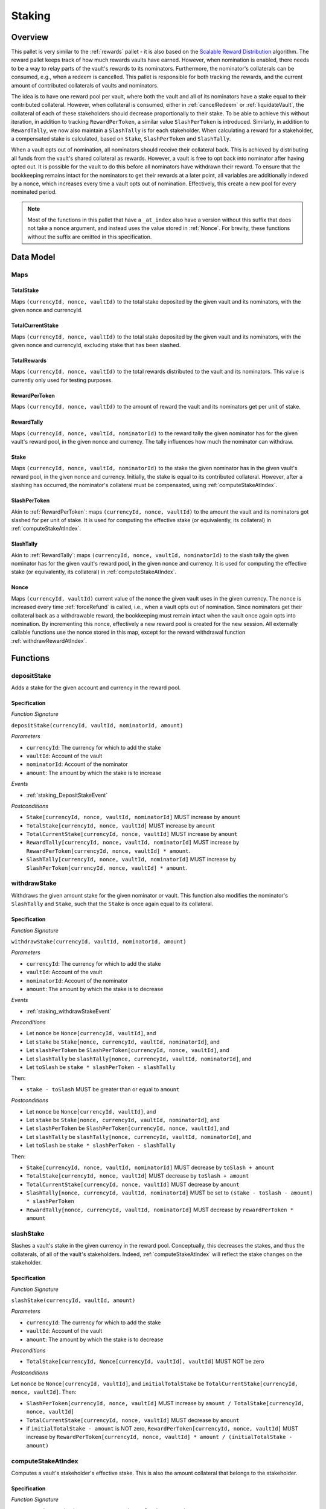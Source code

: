 .. _staking:

Staking
=======

Overview
~~~~~~~~

This pallet is very similar to the :ref:`rewards` pallet - it is also based on the `Scalable Reward Distribution <https://solmaz.io/2019/02/24/scalable-reward-changing/>`_ algorithm. The reward pallet keeps track of how much rewards vaults have earned. However, when nomination is enabled, there needs to be a way to relay parts of the vault's rewards to its nominators. Furthermore, the nominator's collaterals can be consumed, e.g., when a redeem is cancelled. This pallet is responsible for both tracking the rewards, and the current amount of contributed collaterals of vaults and nominators.

The idea is to have one reward pool per vault, where both the vault and all of its nominators have a stake equal to their contributed collateral. However, when collateral is consumed, either in :ref:`cancelRedeem` or :ref:`liquidateVault`, the collateral of each of these stakeholders should decrease proportionally to their stake. To be able to achieve this without iteration, in addition to tracking ``RewardPerToken``, a similar value ``SlashPerToken`` is introduced. Similarly, in addition to ``RewardTally``, we now also maintain a ``SlashTally`` is for each stakeholder. When calculating a reward for a stakeholder, a compensated stake is calculated, based on ``Stake``, ``SlashPerToken`` and ``SlashTally``. 

When a vault opts out of nomination, all nominators should receive their collateral back. This is achieved by distributing all funds from the vault's shared collateral as rewards. However, a vault is free to opt back into nominator after having opted out. It is possible for the vault to do this before all nominators have withdrawn their reward. To ensure that the bookkeeping remains intact for the nominators to get their rewards at a later point, all variables are additionally indexed by a nonce, which increases every time a vault opts out of nomination. Effectively, this create a new pool for every nominated period.

.. note:: Most of the functions in this pallet that have a ``_at_index`` also have a version without this suffix that does not take a ``nonce`` argument, and instead uses the value stored in :ref:`Nonce`. For brevity, these functions without the suffix are omitted in this specification. 


Data Model
~~~~~~~~~~

Maps
----

TotalStake
..........

Maps ``(currencyId, nonce, vaultId)`` to the total stake deposited by the given vault and its nominators, with the given nonce and currencyId.

TotalCurrentStake
.................

Maps ``(currencyId, nonce, vaultId)`` to the total stake deposited by the given vault and its nominators, with the given nonce and currencyId, excluding stake that has been slashed.

TotalRewards
............

Maps ``(currencyId, nonce, vaultId)`` to the total rewards distributed to the vault and its nominators. This value is currently only used for testing purposes.

.. _RewardPerToken:

RewardPerToken
..............

Maps ``(currencyId, nonce, vaultId)`` to the amount of reward the vault and its nominators get per unit of stake.

.. _RewardTally:

RewardTally
...........

Maps ``(currencyId, nonce, vaultId, nominatorId)`` to the reward tally the given nominator has for the given vault's reward pool, in the given nonce and currency. The tally influences how much the nominator can withdraw.

Stake
.....

Maps ``(currencyId, nonce, vaultId, nominatorId)`` to the stake the given nominator has in the given vault's reward pool, in the given nonce and currency. Initially, the stake is equal to its contributed collateral. However, after a slashing has occurred, the nominator's collateral must be compensated, using :ref:`computeStakeAtIndex`.

SlashPerToken
..............

Akin to :ref:`RewardPerToken`: maps ``(currencyId, nonce, vaultId)`` to the amount the vault and its nominators got slashed for per unit of stake. It is used for computing the effective stake (or equivalently, its collateral) in :ref:`computeStakeAtIndex`.


SlashTally
...........

Akin to :ref:`RewardTally`: maps ``(currencyId, nonce, vaultId, nominatorId)`` to the slash tally the given nominator has for the given vault's reward pool, in the given nonce and currency. It is used for computing the effective stake (or equivalently, its collateral) in :ref:`computeStakeAtIndex`.

.. _Nonce:

Nonce
.....

Maps ``(currencyId, vaultId)`` current value of the nonce the given vault uses in the given currency. The nonce is increased every time :ref:`forceRefund` is called, i.e., when a vault opts out of nomination. Since nominators get their collateral back as a withdrawable reward, the bookkeeping must remain intact when the vault once again opts into nomination. By incrementing this nonce, effectively a new reward pool is created for the new session. All externally callable functions use the nonce stored in this map, except for the reward withdrawal function :ref:`withdrawRewardAtIndex`. 





Functions
~~~~~~~~~

.. _staking_depositStake:

depositStake
------------

Adds a stake for the given account and currency in the reward pool.

Specification
.............

*Function Signature*

``depositStake(currencyId, vaultId, nominatorId, amount)``

*Parameters*

* ``currencyId``: The currency for which to add the stake
* ``vaultId``: Account of the vault
* ``nominatorId``: Account of the nominator
* ``amount``: The amount by which the stake is to increase

*Events*

* :ref:`staking_DepositStakeEvent`

*Postconditions*

* ``Stake[currencyId, nonce, vaultId, nominatorId]`` MUST increase by ``amount``
* ``TotalStake[currencyId, nonce, vaultId]`` MUST increase by ``amount``
* ``TotalCurrentStake[currencyId, nonce, vaultId]`` MUST increase by ``amount``
* ``RewardTally[currencyId, nonce, vaultId, nominatorId]`` MUST increase by ``RewardPerToken[currencyId, nonce, vaultId] * amount``.
* ``SlashTally[currencyId, nonce, vaultId, nominatorId]`` MUST increase by ``SlashPerToken[currencyId, nonce, vaultId] * amount``.



.. _staking_withdrawStake:

withdrawStake
-------------

Withdraws the given amount stake for the given nominator or vault. This function also modifies the nominator's ``SlashTally`` and ``Stake``, such that the ``Stake`` is once again equal to its collateral. 

Specification
.............

*Function Signature*

``withdrawStake(currencyId, vaultId, nominatorId, amount)``

*Parameters*

* ``currencyId``: The currency for which to add the stake
* ``vaultId``: Account of the vault
* ``nominatorId``: Account of the nominator
* ``amount``: The amount by which the stake is to decrease

*Events*

* :ref:`staking_withdrawStakeEvent`

*Preconditions*

* Let ``nonce`` be ``Nonce[currencyId, vaultId]``, and
* Let ``stake`` be ``Stake[nonce, currencyId, vaultId, nominatorId]``, and
* Let ``slashPerToken`` be ``SlashPerToken[currencyId, nonce, vaultId]``, and
* Let ``slashTally`` be ``slashTally[nonce, currencyId, vaultId, nominatorId]``, and
* Let ``toSlash`` be ``stake * slashPerToken - slashTally``

Then:

* ``stake - toSlash`` MUST be greater than or equal to ``amount``

*Postconditions*

* Let ``nonce`` be ``Nonce[currencyId, vaultId]``, and
* Let ``stake`` be ``Stake[nonce, currencyId, vaultId, nominatorId]``, and
* Let ``slashPerToken`` be ``SlashPerToken[currencyId, nonce, vaultId]``, and
* Let ``slashTally`` be ``slashTally[nonce, currencyId, vaultId, nominatorId]``, and
* Let ``toSlash`` be ``stake * slashPerToken - slashTally``

Then:

* ``Stake[currencyId, nonce, vaultId, nominatorId]`` MUST decrease by ``toSlash + amount``
* ``TotalStake[currencyId, nonce, vaultId]`` MUST decrease by ``toSlash + amount``
* ``TotalCurrentStake[currencyId, nonce, vaultId]`` MUST decrease by ``amount``
* ``SlashTally[nonce, currencyId, vaultId, nominatorId]`` MUST be set to ``(stake - toSlash - amount) * slashPerToken``
* ``RewardTally[nonce, currencyId, vaultId, nominatorId]`` MUST decrease by ``rewardPerToken * amount`` 



.. _slashStake:

slashStake
----------

Slashes a vault's stake in the given currency in the reward pool. Conceptually, this decreases the stakes, and thus the collaterals, of all of the vault's stakeholders. Indeed, :ref:`computeStakeAtIndex` will reflect the stake changes on the stakeholder.

Specification
.............

*Function Signature*

``slashStake(currencyId, vaultId, amount)``

*Parameters*

* ``currencyId``: The currency for which to add the stake
* ``vaultId``: Account of the vault
* ``amount``: The amount by which the stake is to decrease

*Preconditions*

* ``TotalStake[currencyId, Nonce[currencyId, vaultId], vaultId]`` MUST NOT be zero

*Postconditions*

Let ``nonce`` be ``Nonce[currencyId, vaultId]``, and ``initialTotalStake`` be ``TotalCurrentStake[currencyId, nonce, vaultId]``. Then:

* ``SlashPerToken[currencyId, nonce, vaultId]`` MUST increase by ``amount / TotalStake[currencyId, nonce, vaultId]``
* ``TotalCurrentStake[currencyId, nonce, vaultId]`` MUST decrease by ``amount``
* if ``initialTotalStake - amount`` is NOT zero, ``RewardPerToken[currencyId, nonce, vaultId]`` MUST increase by ``RewardPerToken[currencyId, nonce, vaultId] * amount / (initialTotalStake - amount)``



.. _computeStakeAtIndex:

computeStakeAtIndex
-------------------

Computes a vault's stakeholder's effective stake. This is also the amount collateral that belongs to the stakeholder.

Specification
.............

*Function Signature*

``computeStakeAtIndex(nonce, currencyId, vaultId, amount)``

*Parameters*

* ``nonce``: The nonce to compute the stake at
* ``currencyId``: The currency for which to compute the stake
* ``vaultId``: Account of the vault
* ``nominatorId``: Account of the nominator

*Postconditions*

Let ``stake`` be ``Stake[nonce, currencyId, vaultId, nominatorId]``, and
Let ``slashPerToken`` be ``SlashPerToken[currencyId, nonce, vaultId]``, and
Let ``slashTally`` be ``slashTally[nonce, currencyId, vaultId, nominatorId]``, then

* The function MUST return ``stake - stake * slash_per_token + slash_tally``.



.. _staking_distributeReward:

distributeReward
----------------

Distributes rewards to the vault's stakeholders.

Specification
.............

*Function Signature*

``distributeReward(currencyId, reward)``

*Parameters*

* ``currencyId``: The currency being distributed
* ``vaultId``: the vault for which distribute rewards
* ``reward``: The amount being distributed

*Events*

* :ref:`staking_distributeRewardEvent`

*Postconditions*

Let ``nonce`` be ``Nonce[currencyId, vaultId]``, and
Let ``initialTotalCurrentStake`` be ``TotalCurrentStake[currencyId, nonce, vaultId]``, then:


* If ``initialTotalCurrentStake`` is zero, or if ``reward`` is zero, then:
  
  * The function MUST return zero.

* Otherwise (if ``initialTotalCurrentStake`` and ``reward`` are not zero), then:

  * ``RewardPerToken[currencyId, nonce, vaultId)]`` MUST increase by ``reward / initialTotalCurrentStake``
  * ``TotalRewards[currencyId, nonce, vaultId]`` MUST increase by ``reward``
  * The function MUST return ``reward``.



.. _staking_computeRewardAtIndex:

computeRewardAtIndex
--------------------

Calculates the amount of rewards the vault's stakeholder can withdraw.

Specification
.............

*Function Signature*

``computeRewardAtIndex(nonce, currencyId, vaultId, amount)``

*Parameters*

* ``nonce``: The nonce to compute the stake at
* ``currencyId``: The currency for which to compute the stake
* ``vaultId``: Account of the vault
* ``nominatorId``: Account of the nominator

*Postconditions*
  
Let ``stake`` be the result of ``computeStakeAtIndex(nonce, currencyId, vaultId, nominatorId)``, then:
Let ``rewardPerToken`` be ``RewardPerToken[currencyId, nonce, vaultId]``, and
Let ``rewardTally`` be ``rewardTally[nonce, currencyId, vaultId, nominatorId]``, then

* The function MUST return ``max(0, stake * rewardPerToken - reward_tally)``



.. _withdrawRewardAtIndex:

withdrawRewardAtIndex
---------------------

Withdraws the rewards the given vault's stakeholder has accumulated.

Specification
.............

*Function Signature*

``withdrawRewardAtIndex(currencyId, vaultId, amount)``

*Parameters*

* ``nonce``: The nonce to compute the stake at
* ``currencyId``: The currency for which to compute the stake
* ``vaultId``: Account of the vault
* ``nominatorId``: Account of the nominator

*Events*

* :ref:`staking_withdrawRewardEvent`

*Preconditions*

* ``computeRewardAtIndex(nonce, currencyId, vaultId, nominatorId)`` MUST NOT return an error

*Postconditions*
  
Let ``reward`` be the result of ``computeRewardAtIndex(nonce, currencyId, vaultId, nominatorId)``, then:
Let ``stake`` be ``Stake(nonce, currencyId, vaultId, nominatorId)``, then:
Let ``rewardPerToken`` be ``RewardPerToken[currencyId, nonce, vaultId]``, and

* ``TotalRewards[currency_id, nonce, vault_id]`` MUST decrease by ``reward``
* ``RewardTally[currencyId, nonce, vaultId, nominatorId]`` MUST be set to ``stake * rewardPerToken``
* The function MUST return ``reward``



.. _forceRefund:

forceRefund
-----------

This is called when the vault opts out of nomination. All collateral is distributed among the stakeholders, after which the vault withdraws his part immediately.

Specification
.............

*Function Signature*

``forceRefund(currencyId, vaultId)``

*Parameters*

* ``currencyId``: The currency for which to compute the stake
* ``vaultId``: Account of the vault

*Events*

* :ref:`forceRefundEvent`
* :ref:`increaseNonceEvent`

*Preconditions*

Let ``nonce`` be ``Nonce[currencyId, vaultId]``, then:

* ``distributeReward(currencyId, vaultId, TotalCurrentStake[currencyId, nonce, vaultId])`` MUST NOT return an error
* ``withdrawRewardAtIndex(nonce, currencyId, vaultId, vaultId)`` MUST NOT return an error
* ``depositStake(currencyId, vaultId, vaultId, reward)`` MUST NOT return an error
* ``Nonce[currencyId, vaultId]`` MUST be increased by 1

*Postconditions*
  
Let ``nonce`` be ``Nonce[currencyId, vaultId]``, then:

* ``distributeReward(currencyId, vaultId, TotalCurrentStake[currencyId, nonce, vaultId])`` MUST have been called
* ``withdrawRewardAtIndex(nonce, currencyId, vaultId, vaultId)`` MUST have been called
* ``Nonce[currencyId, vaultId]`` MUST be increased by 1
* ``depositStake(currencyId, vaultId, vaultId, reward)`` MUST have been called AFTER having increased the nonce



.. _staking_DepositStakeEvent:

DepositStake
---------------

*Event Signature*

``DepositStake(currencyId, vaultId, nominatorId, amount)``

*Parameters*

* ``currencyId``: The currency of the reward pool
* ``vaultId``: Account of the vault
* ``nominatorId``: Account of the nominator
* ``amount``: The amount by which the stake is to increase

*Functions*

* :ref:`staking_depositStake`



.. _staking_withdrawStakeEvent:

WithdrawStake
---------------

*Event Signature*

``WithdrawStake(currencyId, vaultId, nominatorId, amount)``

*Parameters*

* ``currencyId``: The currency of the reward pool
* ``vaultId``: Account of the vault
* ``nominatorId``: Account of the nominator
* ``amount``: The amount by which the stake is to increase

*Functions*

* :ref:`staking_WithdrawStake`



.. _staking_distributeRewardEvent:

DistributeReward
----------------

*Event Signature*

``DistributeReward(currencyId, vaultId, amount)``

*Parameters*

* ``currencyId``: The currency of the reward pool
* ``vaultId``: Account of the vault
* ``amount``: The amount by which the stake is to increase

*Functions*

* :ref:`staking_distributeReward`



.. _staking_withdrawRewardEvent:

WithdrawReward
--------------

*Event Signature*

``WithdrawReward(currencyId, vaultId, nominatorId, amount)``

*Parameters*

* ``currencyId``: The currency of the reward pool
* ``vaultId``: Account of the vault
* ``nominatorId``: Account of the nominator
* ``amount``: The amount by which the stake is to increase

*Functions*

* :ref:`withdrawRewardAtIndex`



.. _forceRefundEvent:

ForceRefund
-----------

*Event Signature*

``ForceRefund(currencyId, vaultId)``

*Parameters*

* ``currencyId``: The currency of the reward pool
* ``vaultId``: Account of the vault

*Functions*

* :ref:`ForceRefund`



.. _increaseNonceEvent:

IncreaseNonce
-------------

*Event Signature*

``IncreaseNonce(currencyId, vaultId, nominatorId, amount)``

*Parameters*

* ``currencyId``: The currency of the reward pool
* ``vaultId``: Account of the vault
* ``amount``: The amount by which the stake is to increase

*Functions*

* :ref:`forceRefund`
